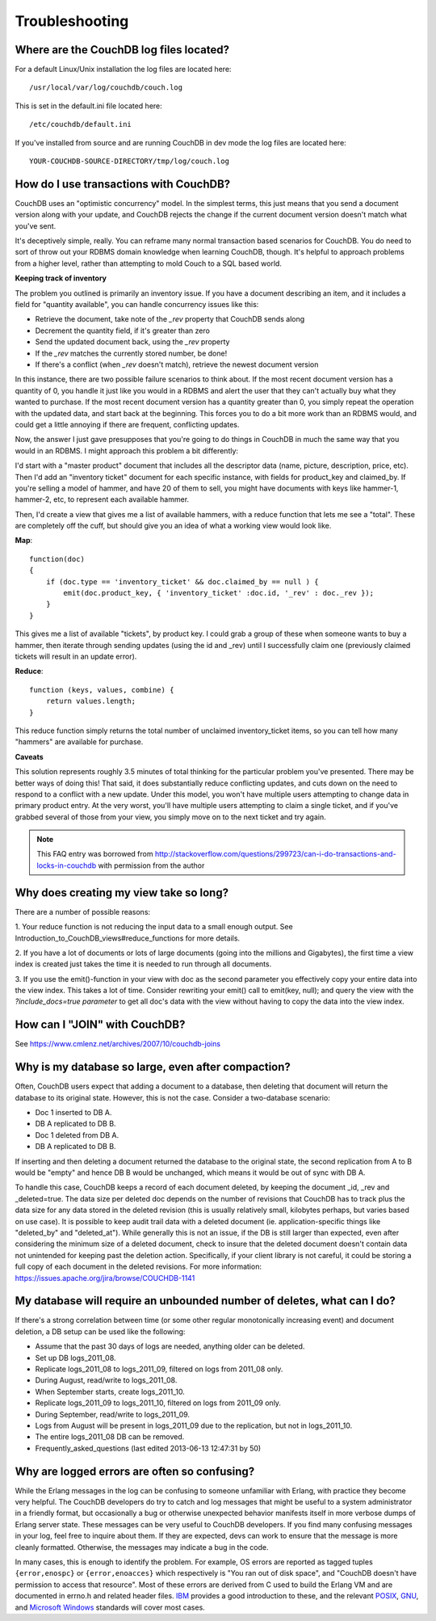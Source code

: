 .. Licensed under the Apache License, Version 2.0 (the "License"); you may not
.. use this file except in compliance with the License. You may obtain a copy of
.. the License at
..
..   http://www.apache.org/licenses/LICENSE-2.0
..
.. Unless required by applicable law or agreed to in writing, software
.. distributed under the License is distributed on an "AS IS" BASIS, WITHOUT
.. WARRANTIES OR CONDITIONS OF ANY KIND, either express or implied. See the
.. License for the specific language governing permissions and limitations under
.. the License.

.. _faq/troubleshooting:

===============
Troubleshooting
===============

Where are the CouchDB log files located?
----------------------------------------

For a default Linux/Unix installation the log files are located here::

    /usr/local/var/log/couchdb/couch.log

This is set in the default.ini file located here::

    /etc/couchdb/default.ini

If you've installed from source and are running CouchDB in dev mode the log
files are located here::

    YOUR-COUCHDB-SOURCE-DIRECTORY/tmp/log/couch.log

How do I use transactions with CouchDB?
---------------------------------------

CouchDB uses an "optimistic concurrency" model. In the simplest terms, this
just means that you send a document version along with your update, and CouchDB
rejects the change if the current document version doesn't match what you've
sent.

It's deceptively simple, really. You can reframe many normal transaction based
scenarios for CouchDB. You do need to sort of throw out your RDBMS domain
knowledge when learning CouchDB, though. It's helpful to approach problems from
a higher level, rather than attempting to mold Couch to a SQL based world.

**Keeping track of inventory**

The problem you outlined is primarily an inventory issue. If you have a document
describing an item, and it includes a field for "quantity available", you can
handle concurrency issues like this:

- Retrieve the document, take note of the `_rev` property that CouchDB sends
  along
- Decrement the quantity field, if it's greater than zero
- Send the updated document back, using the `_rev` property
- If the `_rev` matches the currently stored number, be done!
- If there's a conflict (when `_rev` doesn't match), retrieve the newest
  document version

In this instance, there are two possible failure scenarios to think about. If
the most recent document version has a quantity of 0, you handle it just like
you would in a RDBMS and alert the user that they can't actually buy what they
wanted to purchase. If the most recent document version has a quantity greater
than 0, you simply repeat the operation with the updated data, and start back
at the beginning. This forces you to do a bit more work than an RDBMS would, and
could get a little annoying if there are frequent, conflicting updates.

Now, the answer I just gave presupposes that you're going to do things in
CouchDB in much the same way that you would in an RDBMS. I might approach this
problem a bit differently:

I'd start with a "master product" document that includes all the descriptor data
(name, picture, description, price, etc). Then I'd add an "inventory ticket"
document for each specific instance, with fields for product_key and claimed_by.
If you're selling a model of hammer, and have 20 of them to sell, you might have
documents with keys like hammer-1, hammer-2, etc, to represent each available
hammer.

Then, I'd create a view that gives me a list of available hammers, with a reduce
function that lets me see a "total". These are completely off the cuff, but
should give you an idea of what a working view would look like.

**Map**::

    function(doc)
    {
        if (doc.type == 'inventory_ticket' && doc.claimed_by == null ) {
            emit(doc.product_key, { 'inventory_ticket' :doc.id, '_rev' : doc._rev });
        }
    }

This gives me a list of available "tickets", by product key. I could grab a
group of these when someone wants to buy a hammer, then iterate through sending
updates (using the id and _rev) until I successfully claim one (previously
claimed tickets will result in an update error).

**Reduce**::

    function (keys, values, combine) {
        return values.length;
    }

This reduce function simply returns the total number of unclaimed
inventory_ticket items, so you can tell how many "hammers" are available for
purchase.

**Caveats**

This solution represents roughly 3.5 minutes of total thinking for the
particular problem you've presented. There may be better ways of doing this!
That said, it does substantially reduce conflicting updates, and cuts down on
the need to respond to a conflict with a new update. Under this model, you won't
have multiple users attempting to change data in primary product entry. At the
very worst, you'll have multiple users attempting to claim a single ticket, and
if you've grabbed several of those from your view, you simply move on to the
next ticket and try again.

.. note::
    This FAQ entry was borrowed from
    http://stackoverflow.com/questions/299723/can-i-do-transactions-and-locks-in-couchdb
    with permission from the author

Why does creating my view take so long?
---------------------------------------

There are a number of possible reasons:

1. Your reduce function is not reducing the input data to a small enough output.
See Introduction_to_CouchDB_views#reduce_functions for more details.

2. If you have a lot of documents or lots of large documents (going into the
millions and Gigabytes), the first time a view index is created just takes the
time it is needed to run through all documents.

3. If you use the emit()-function in your view with doc as the second parameter
you effectively copy your entire data into the view index. This takes a lot of
time. Consider rewriting your emit() call to emit(key, null); and query the view
with the `?include_docs=true parameter` to get all doc's data with the view
without having to copy the data into the view index.

How can I "JOIN" with CouchDB?
------------------------------

See https://www.cmlenz.net/archives/2007/10/couchdb-joins

Why is my database so large, even after compaction?
---------------------------------------------------

Often, CouchDB users expect that adding a document to a database, then deleting
that document will return the database to its original state. However, this is
not the case. Consider a two-database scenario:

- Doc 1 inserted to DB A.
- DB A replicated to DB B.
- Doc 1 deleted from DB A.
- DB A replicated to DB B.

If inserting and then deleting a document returned the database to the original
state, the second replication from A to B would be "empty" and hence DB B would
be unchanged, which means it would be out of sync with DB A.

To handle this case, CouchDB keeps a record of each document deleted, by keeping
the document _id, _rev and _deleted=true. The data size per deleted doc depends
on the number of revisions that CouchDB has to track plus the data size for any
data stored in the deleted revision (this is usually relatively small, kilobytes
perhaps, but varies based on use case). It is possible to keep audit trail data
with a deleted document (ie. application-specific things like "deleted_by" and
"deleted_at"). While generally this is not an issue, if the DB is still larger
than expected, even after considering the minimum size of a deleted document,
check to insure that the deleted document doesn't contain data not unintended
for keeping past the deletion action. Specifically, if your client library is
not careful, it could be storing a full copy of each document in the deleted
revisions. For more information:
https://issues.apache.org/jira/browse/COUCHDB-1141

My database will require an unbounded number of deletes, what can I do?
-----------------------------------------------------------------------

If there's a strong correlation between time (or some other regular
monotonically increasing event) and document deletion, a DB setup can be used
like the following:

- Assume that the past 30 days of logs are needed, anything older can be
  deleted.
- Set up DB logs_2011_08.
- Replicate logs_2011_08 to logs_2011_09, filtered on logs from 2011_08 only.
- During August, read/write to logs_2011_08.
- When September starts, create logs_2011_10.
- Replicate logs_2011_09 to logs_2011_10, filtered on logs from 2011_09 only.
- During September, read/write to logs_2011_09.
- Logs from August will be present in logs_2011_09 due to the replication, but
  not in logs_2011_10.
- The entire logs_2011_08 DB can be removed.
- Frequently_asked_questions (last edited 2013-06-13 12:47:31 by 50)

Why are logged errors are often so confusing?
---------------------------------------------
While the Erlang messages in the log can be confusing to someone unfamiliar with
Erlang, with practice they become very helpful. The CouchDB developers do try
to catch and log messages that might be useful to a system administrator in a
friendly format, but occasionally a bug or otherwise unexpected behavior
manifests itself in more verbose dumps of Erlang server state. These messages
can be very useful to CouchDB developers. If you find many confusing messages in
your log, feel free to inquire about them. If they are expected, devs can work
to ensure that the message is more cleanly formatted. Otherwise, the messages
may indicate a bug in the code.

In many cases, this is enough to identify the problem. For example, OS errors
are reported as tagged tuples ``{error,enospc}`` or ``{error,enoacces}`` which
respectively is "You ran out of disk space", and "CouchDB doesn't have
permission to access that resource". Most of these errors are derived from C
used to build the Erlang VM and are documented in errno.h and related header
files. `IBM <https://www.ibm.com/developerworks/aix/library/au-errnovariable/>`_
provides a good introduction to these, and the relevant
`POSIX
<http://pubs.opengroup.org/onlinepubs/9699919799/basedefs/errno.h.html>`_,
GNU_,
and  `Microsoft Windows <https://msdn.microsoft.com/en-us/library/5814770t.aspx>`_
standards will cover most cases.

.. _GNU: http://www.gnu.org/savannah-checkouts/gnu/libc/manual/html_node/Error-Codes.html
